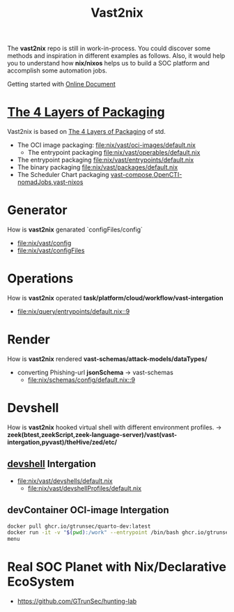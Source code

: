 #+title: Vast2nix

The *vast2nix* repo is still in work-in-process. You could discover some methods and inspiration in different examples as follows. Also, it would help you to understand how *nix/nixos* helps us to build a SOC platform and accomplish some automation jobs.

Getting started with [[https://incredible-haupia-862e63.netlify.app/][Online Document]]

* [[https://github.com/input-output-hk/cardano-world/blob/master/docs/explain/packaging-principles.md][The 4 Layers of Packaging]]

Vast2nix is based on [[https://github.com/divnix/std/blob/main/docs/patterns/four-packaging-layers.md][The 4 Layers of Packaging]] of std.

- The OCI image packaging: [[file:nix/vast/oci-images/default.nix]]
  + The entrypoint packaging [[file:nix/vast/operables/default.nix]]

- The entrypoint packaging [[file:nix/vast/entrypoints/default.nix]]
- The binary packaging [[file:nix/vast/packages/default.nix]]
- The Scheduler Chart packaging [[fn:https://github.com/GTrunSec/hunting-lab/blob/main/nix/vast/dockerComposes/vast-compose.nix][vast-compose]],[[https://github.com/GTrunSec/hunting-lab/blob/main/nix/opencti/nomadJobs/container.nix][OpenCTI-nomadJobs]],[[https://github.com/GTrunSec/lambda-microvm-lab/blob/main/profiles/tenzir/vast/default.nix][vast-nixos]]

* Generator

How is *vast2nix* genarated `configFiles/config`


- [[file:nix/vast/config]]
- [[file:nix/vast/configFiles]]

* Operations

How is *vast2nix* operated *task/platform/cloud/workflow/vast-intergation*

- [[file:nix/query/entrypoints/default.nix::9]]

* Render

How is *vast2nix* rendered *vast-schemas/attack-models/dataTypes/*

- converting Phishing-url *jsonSchema* -> vast-schemas
  - [[file:nix/schemas/config/default.nix::9]]

* Devshell

How is *vast2nix* hooked virtual shell with different environment profiles. -> *zeek(btest,zeekScript,zeek-language-server)/vast(vast-intergation,pyvast)/theHive/zed/etc/*

** [[https://github.com/numtide/devshell][devshell]] Intergation

- [[file:nix/vast/devshells/default.nix]]
  + [[file:nix/vast/devshellProfiles/default.nix]]

** devContainer OCI-image Intergation

#+begin_src sh
docker pull ghcr.io/gtrunsec/quarto-dev:latest
docker run -it -v "$(pwd):/work" --entrypoint /bin/bash ghcr.io/gtrunsec/quarto-dev
menu
#+end_src


* Real SOC Planet with Nix/Declarative EcoSystem

- https://github.com/GTrunSec/hunting-lab
